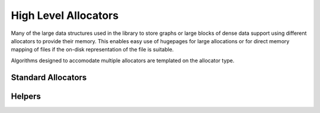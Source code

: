 .. Copyright (C) 2023 Intel Corporation
..
.. This software and the related documents are Intel copyrighted materials,
.. and your use of them is governed by the express license under which they
.. were provided to you ("License"). Unless the License provides otherwise,
.. you may not use, modify, copy, publish, distribute, disclose or transmit
.. this software or the related documents without Intel's prior written
.. permission.
..
.. This software and the related documents are provided as is, with no
.. express or implied warranties, other than those that are expressly stated
.. in the License.

.. _allocators:

High Level Allocators
=====================

Many of the large data structures used in the library to store graphs or large blocks of dense data support using different allocators to provide their memory.
This enables easy use of hugepages for large allocations or for direct memory mapping of files if the on-disk representation of the file is suitable.

Algorithms designed to accomodate multiple allocators are templated on the allocator type.

Standard Allocators
-------------------

.. doxygengroup:: core_allocators_entry
   :project: SVS
   :members:
   :content-only:

Helpers
-------

.. doxygengroup:: core_allocators_public
   :project: SVS
   :members:
   :content-only:

